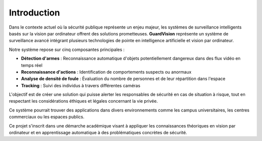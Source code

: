 Introduction
====================


.. figure:: /Documentation/images/Image2.jpg
   :width: 100%
   :alt: Alternative text for the image

Dans le contexte actuel où la sécurité publique représente un enjeu majeur, les systèmes de surveillance intelligents basés sur la vision par ordinateur offrent des solutions prometteuses. **GuardVision** représente un système de surveillance avancé intégrant plusieurs technologies de pointe en intelligence artificielle et vision par ordinateur.

Notre système repose sur cinq composantes principales :

- **Détection d'armes** : Reconnaissance automatique d'objets potentiellement dangereux dans des flux vidéo en temps réel
- **Reconnaissance d'actions** : Identification de comportements suspects ou anormaux
- **Analyse de densité de foule** : Évaluation du nombre de personnes et de leur répartition dans l'espace
- **Tracking** : Suivi des individus à travers différentes caméras

L'objectif est de créer une solution qui puisse alerter les responsables de sécurité en cas de situation à risque, tout en respectant les considérations éthiques et légales concernant la vie privée.

Ce système pourrait trouver des applications dans divers environnements comme les campus universitaires, les centres commerciaux ou les espaces publics.

Ce projet s'inscrit dans une démarche académique visant à appliquer les connaissances théoriques en vision par ordinateur et en apprentissage automatique à des problématiques concrètes de sécurité.
